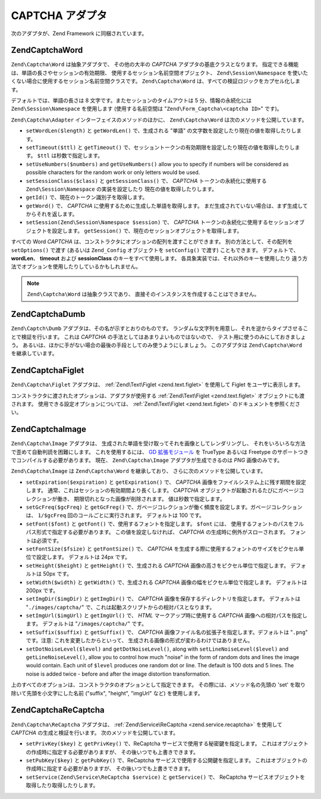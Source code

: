 .. EN-Revision: none
.. _zend.captcha.adapters:

CAPTCHA アダプタ
============

次のアダプタが、Zend Framework に同梱されています。

.. _zend.captcha.adapters.word:

Zend\Captcha\Word
-----------------

``Zend\Captcha\Word`` は抽象アダプタで、 その他の大半の *CAPTCHA*
アダプタの基底クラスとなります。
指定できる機能は、単語の長さやセッションの有効期限、
使用するセッション名前空間オブジェクト、 ``Zend\Session\Namespace``
を使いたくない場合に使用するセッション名前空間クラスです。 ``Zend\Captcha\Word``
は、すべての検証ロジックをカプセル化します。

デフォルトでは、単語の長さは 8 文字です。またセッションのタイムアウトは 5
分、情報の永続化には ``Zend\Session\Namespace`` を使用します (使用する名前空間は
"``Zend\Form_Captcha\<captcha ID>``" です)。

``Zend\Captcha\Adapter`` インターフェイスのメソッドのほかに、 ``Zend\Captcha\Word``
は次のメソッドを公開しています。

- ``setWordLen($length)`` と ``getWordLen()`` で、生成される "単語"
  の文字数を設定したり現在の値を取得したりします。

- ``setTimeout($ttl)`` と ``getTimeout()``
  で、セッショントークンの有効期限を設定したり現在の値を取得したりします。
  ``$ttl`` は秒数で指定します。

- ``setUseNumbers($numbers)`` and ``getUseNumbers()`` allow you to specify if numbers will be considered as
  possible characters for the random work or only letters would be used.

- ``setSessionClass($class)`` と ``getSessionClass()`` で、 *CAPTCHA* トークンの永続化に使用する
  ``Zend\Session\Namespace`` の実装を設定したり 現在の値を取得したりします。

- ``getId()`` で、現在のトークン識別子を取得します。

- ``getWord()`` で、 *CAPTCHA* に使用するために生成した単語を取得します。
  まだ生成されていない場合は、まず生成してからそれを返します。

- ``setSession(Zend\Session\Namespace $session)`` で、 *CAPTCHA*
  トークンの永続化に使用するセッションオブジェクトを設定します。 ``getSession()``
  で、現在のセッションオブジェクトを取得します。

すべての Word *CAPTCHA* は、コンストラクタにオプションの配列を渡すことができます。
別の方法として、その配列を ``setOptions()`` で渡す (あるいは ``Zend_Config``
オブジェクトを ``setConfig()`` で渡す) こともできます。 デフォルトで、 **wordLen**\ 、
**timeout** および **sessionClass** のキーをすべて使用します。
各具象実装では、それ以外のキーを使用したり
違う方法でオプションを使用したりしているかもしれません。

.. note::

   ``Zend\Captcha\Word`` は抽象クラスであり、
   直接そのインスタンスを作成することはできません。

.. _zend.captcha.adapters.dumb:

Zend\Captcha\Dumb
-----------------

``Zend\Captch\Dumb`` アダプタは、その名が示すとおりのものです。
ランダムな文字列を用意し、それを逆からタイプさせることで検証を行います。
これは *CAPTCHA* の手法としてはあまりよいものではないので、
テスト用に使うのみにしておきましょう。
あるいは、ほかに手がない場合の最後の手段としてのみ使うようにしましょう。
このアダプタは ``Zend\Captcha\Word`` を継承しています。

.. _zend.captcha.adapters.figlet:

Zend\Captcha\Figlet
-------------------

``Zend\Captcha\Figlet`` アダプタは、 :ref:`Zend\Text\Figlet <zend.text.figlet>` を使用して Figlet
をユーザに表示します。

コンストラクタに渡されたオプションは、アダプタが使用する :ref:`Zend\Text\Figlet
<zend.text.figlet>` オブジェクトにも渡されます。
使用できる設定オプションについては、 :ref:`Zend\Text\Figlet <zend.text.figlet>`
のドキュメントを参照ください。

.. _zend.captcha.adapters.image:

Zend\Captcha\Image
------------------

``Zend\Captcha\Image`` アダプタは、
生成された単語を受け取ってそれを画像としてレンダリングし、
それをいろいろな方法で歪めて自動判読を困難にします。 これを使用するには、 `GD
拡張モジュール`_ を TrueType あるいは Freetype
のサポートつきでコンパイルする必要があります。 現在、 ``Zend\Captcha\Image``
アダプタが生成できるのは *PNG* 画像のみです。

``Zend\Captcha\Image`` は ``Zend\Captcha\Word`` を継承しており、
さらに次のメソッドを公開しています。

- ``setExpiration($expiration)`` と ``getExpiration()`` で、 *CAPTCHA*
  画像をファイルシステム上に残す期間を設定します。
  通常、これはセッションの有効期間より長くします。 *CAPTCHA*
  オブジェクトが起動されるたびにガベージコレクションが働き、
  期限切れとなった画像が削除されます。 値は秒数で指定します。

- ``setGcFreq($gcFreq)`` と ``getGcFreg()``
  で、ガベージコレクションが働く頻度を設定します。ガベージコレクションは、
  ``1/$gcFreq`` 回のコールごとに実行されます。 デフォルトは 100 です。

- ``setFont($font)`` と ``getFont()`` で、使用するフォントを指定します。 ``$font`` には、
  使用するフォントのパスをフルパス形式で指定する必要があります。
  この値を設定しなければ、 *CAPTCHA* の生成時に例外がスローされます。
  フォントは必須です。

- ``setFontSize($fsize)`` と ``getFontSize()`` で、 *CAPTCHA*
  を生成する際に使用するフォントのサイズをピクセル単位で設定します。
  デフォルトは 24px です。

- ``setHeight($height)`` と ``getHeight()`` で、生成される *CAPTCHA*
  画像の高さをピクセル単位で指定します。 デフォルトは 50px です。

- ``setWidth($width)`` と ``getWidth()`` で、生成される *CAPTCHA*
  画像の幅をピクセル単位で指定します。 デフォルトは 200px です。

- ``setImgDir($imgDir)`` と ``getImgDir()`` で、 *CAPTCHA*
  画像を保存するディレクトリを指定します。 デフォルトは "``./images/captcha/``"
  で、これは起動スクリプトからの相対パスとなります。

- ``setImgUrl($imgUrl)`` と ``getImgUrl()`` で、 *HTML* マークアップ時に使用する *CAPTCHA*
  画像への相対パスを指定します。 デフォルトは "``/images/captcha/``" です。

- ``setSuffix($suffix)`` と ``getSuffix()`` で、 *CAPTCHA*
  画像ファイル名の拡張子を指定します。デフォルトは "``.png``" です。注意:
  これを変更したからといって、
  生成される画像の形式が変わるわけではありません。

- ``setDotNoiseLevel($level)`` and ``getDotNoiseLevel()``, along with ``setLineNoiseLevel($level)`` and
  ``getLineNoiseLevel()``, allow you to control how much "noise" in the form of random dots and lines the image
  would contain. Each unit of ``$level`` produces one random dot or line. The default is 100 dots and 5 lines. The
  noise is added twice - before and after the image distortion transformation.

上のすべてのオプションは、コンストラクタのオプションとして指定できます。
その際には、メソッド名の先頭の 'set' を取り除いて先頭を小文字にした名前 ("suffix",
"height", "imgUrl" など) を使用します。

.. _zend.captcha.adapters.recaptcha:

Zend\Captcha\ReCaptcha
----------------------

``Zend\Captcha\ReCaptcha`` アダプタは、 :ref:`Zend\Service\ReCaptcha <zend.service.recaptcha>`
を使用して *CAPTCHA* の生成と検証を行います。 次のメソッドを公開しています。

- ``setPrivKey($key)`` と ``getPrivKey()`` で、ReCaptcha
  サービスで使用する秘密鍵を指定します。
  これはオブジェクトの作成時に指定する必要がありますが、
  その後いつでも上書きできます。

- ``setPubKey($key)`` と ``getPubKey()`` で、ReCaptcha サービスで使用する公開鍵を指定します。
  これはオブジェクトの作成時に指定する必要がありますが、
  その後いつでも上書きできます。

- ``setService(Zend\Service\ReCaptcha $service)`` と ``getService()`` で、 ReCaptcha
  サービスオブジェクトを取得したり取得したりします。



.. _`GD 拡張モジュール`: http://php.net/gd
